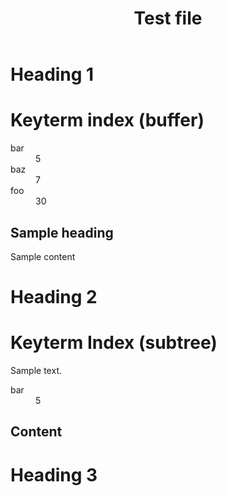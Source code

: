#+title: Test file

* Heading 1

#+keyterm: foo :: 30

* Keyterm index (buffer)
:PROPERTIES:
:KEYTERM_INDEX: buffer alphabetical
:END:

:KEYTERM_INDEX:
- bar :: 5
- baz :: 7
- foo :: 30
:END:

** Sample heading

Sample content

* Heading 2

#+keyterm: baz :: 7

* Keyterm Index (subtree)
:PROPERTIES:
:KEYTERM_INDEX: subtree
:END:

Sample text.

:KEYTERM_INDEX:
- bar :: 5
:END:

** Content

#+keyterm: bar :: 5

* Heading 3
